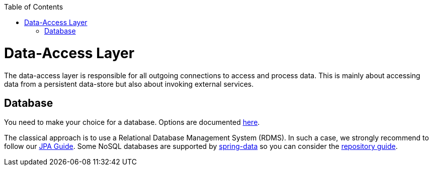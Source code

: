 :toc: macro
toc::[]

= Data-Access Layer

The data-access layer is responsible for all outgoing connections to access and process data. This is mainly about accessing data from a persistent data-store but also about invoking external services.

== Database

You need to make your choice for a database. Options are documented https://github.com/devonfw/devonfw-guide/blob/master/general/db/guide-database.asciidoc[here].

The classical approach is to use a Relational Database Management System (RDMS). In such a case, we strongly recommend to follow our link:guide-jpa.asciidoc[JPA Guide]. Some NoSQL databases are supported by https://spring.io/projects/spring-data[spring-data] so you can consider the link:guide-repository.asciidoc[repository guide].